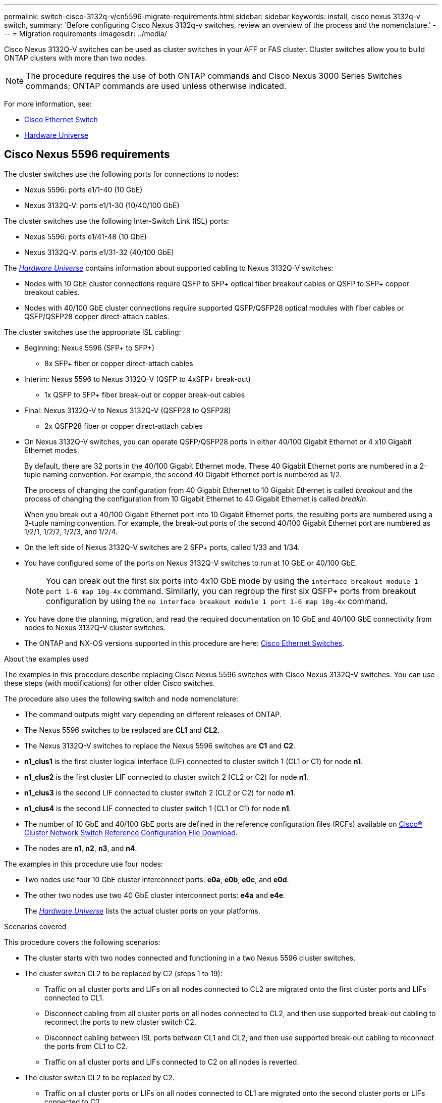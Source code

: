 ---
permalink: switch-cisco-3132q-v/cn5596-migrate-requirements.html
sidebar: sidebar
keywords: install, cisco nexus 3132q-v switch,
summary: 'Before configuring Cisco Nexus 3132q-v switches, review an overview of the process and the nomenclature.'
---
= Migration requirements
:imagesdir: ../media/

[.lead]
Cisco Nexus 3132Q-V switches can be used as cluster switches in your AFF or FAS cluster. Cluster switches allow you to build ONTAP clusters with more than two nodes. 

[NOTE]
====
The procedure requires the use of both ONTAP commands and Cisco Nexus 3000 Series Switches commands; ONTAP commands are used unless otherwise indicated.
====

For more information, see:

* link:https://mysupport.netapp.com/site/info/cisco-ethernet-switch[Cisco Ethernet Switch^]
* link:http://hwu.netapp.com[Hardware Universe^]

== Cisco Nexus 5596 requirements
The cluster switches use the following ports for connections to nodes:

 * Nexus 5596: ports e1/1-40 (10 GbE)
 * Nexus 3132Q-V: ports e1/1-30 (10/40/100 GbE)
 

The cluster switches use the following Inter-Switch Link (ISL) ports:

* Nexus 5596: ports e1/41-48 (10 GbE) 
* Nexus 3132Q-V: ports e1/31-32 (40/100 GbE)


The link:https://hwu.netapp.com/[_Hardware Universe_^] contains information about supported cabling to Nexus 3132Q-V switches:

* Nodes with 10 GbE cluster connections require QSFP to SFP+ optical fiber breakout cables or QSFP to SFP+ copper breakout cables.

* Nodes with 40/100 GbE cluster connections require supported QSFP/QSFP28 optical modules with fiber cables or QSFP/QSFP28 copper direct-attach cables.

The cluster switches use the appropriate ISL cabling:

* Beginning: Nexus 5596 (SFP+ to SFP+)
** 8x SFP+ fiber or copper direct-attach cables

* Interim: Nexus 5596 to Nexus 3132Q-V (QSFP to 4xSFP+ break-out)
** 1x QSFP to SFP+ fiber break-out or copper break-out cables

* Final: Nexus 3132Q-V to Nexus 3132Q-V (QSFP28 to QSFP28)
** 2x QSFP28 fiber or copper direct-attach cables

* On Nexus 3132Q-V switches, you can operate QSFP/QSFP28 ports in either 40/100 Gigabit Ethernet or 4 x10 Gigabit Ethernet modes.
+
By default, there are 32 ports in the 40/100 Gigabit Ethernet mode. These 40 Gigabit Ethernet ports are numbered in a 2-tuple naming convention. For example, the second 40 Gigabit Ethernet port is numbered as 1/2. 
+
The process of changing the configuration from 40 Gigabit Ethernet to 10 Gigabit Ethernet is called _breakout_ and the process of changing the configuration from 10 Gigabit Ethernet to 40 Gigabit Ethernet is called _breakin_. 
+
When you break out a 40/100 Gigabit Ethernet port into 10 Gigabit Ethernet ports, the resulting ports are numbered using a 3-tuple naming convention. For example, the break-out ports of the second 40/100 Gigabit Ethernet port are numbered as 1/2/1, 1/2/2, 1/2/3, and 1/2/4.

* On the left side of Nexus 3132Q-V switches are 2 SFP+ ports, called 1/33 and 1/34.
* You have configured some of the ports on Nexus 3132Q-V switches to run at 10 GbE or 40/100 GbE.
+
[NOTE]
====
You can break out the first six ports into 4x10 GbE mode by using the `interface breakout module 1 port 1-6 map 10g-4x` command. Similarly, you can regroup the first six QSFP+ ports from breakout configuration by using the `no interface breakout module 1 port 1-6 map 10g-4x` command.
====

* You have done the planning, migration, and read the required documentation on 10 GbE and 40/100 GbE connectivity from nodes to Nexus 3132Q-V cluster switches.
* The ONTAP and NX-OS versions supported in this procedure are here: link:https://mysupport.netapp.com/site/info/cisco-ethernet-switch[Cisco Ethernet Switches^].

.About the examples used

The examples in this procedure describe replacing Cisco Nexus 5596 switches with Cisco Nexus 3132Q-V switches. You can use these steps (with modifications) for other older Cisco switches.

The procedure also uses the following switch and node nomenclature:

* The command outputs might vary depending on different releases of ONTAP.
* The Nexus 5596 switches to be replaced are *CL1* and *CL2*.
* The Nexus 3132Q-V switches to replace the Nexus 5596 switches are *C1* and *C2*.
* *n1_clus1* is the first cluster logical interface (LIF) connected to cluster switch 1 (CL1 or C1) for node *n1*.
* *n1_clus2* is the first cluster LIF connected to cluster switch 2 (CL2 or C2) for node *n1*.
* *n1_clus3* is the second LIF connected to cluster switch 2 (CL2 or C2) for node *n1*.
* *n1_clus4* is the second LIF connected to cluster switch 1 (CL1 or C1) for node *n1*.
* The number of 10 GbE and 40/100 GbE ports are defined in the reference configuration files (RCFs) available on link:https://mysupport.netapp.com/site/products/all/details/cisco-cluster-storage-switch/downloads-tab[Cisco® Cluster Network Switch Reference Configuration File Download^].
* The nodes are *n1*, *n2*, *n3*, and *n4*.

The examples in this procedure use four nodes:

* Two nodes use four 10 GbE cluster interconnect ports: *e0a*, *e0b*, *e0c*, and *e0d*.
* The other two nodes use two 40 GbE cluster interconnect ports: *e4a* and *e4e*.
+
The link:https://hwu.netapp.com/[_Hardware Universe_^] lists the actual cluster ports on your platforms.

.Scenarios covered

This procedure covers the following scenarios:

* The cluster starts with two nodes connected and functioning in a two Nexus 5596 cluster switches.
* The cluster switch CL2 to be replaced by C2 (steps 1 to 19):
 ** Traffic on all cluster ports and LIFs on all nodes connected to CL2 are migrated onto the first cluster ports and LIFs connected to CL1.
 ** Disconnect cabling from all cluster ports on all nodes connected to CL2, and then use supported break-out cabling to reconnect the ports to new cluster switch C2.
 ** Disconnect cabling between ISL ports between CL1 and CL2, and then use supported break-out cabling to reconnect the ports from CL1 to C2.
 ** Traffic on all cluster ports and LIFs connected to C2 on all nodes is reverted.
* The cluster switch CL2 to be replaced by C2.
 ** Traffic on all cluster ports or LIFs on all nodes connected to CL1 are migrated onto the second cluster ports or LIFs connected to C2.
 ** Disconnect cabling from all cluster port on all nodes connected to CL1 and reconnect, using supported break-out cabling, to new cluster switch C1.
 ** Disconnect cabling between ISL ports between CL1 and C2, and reconnect using supported cabling, from C1 to C2.
 ** Traffic on all cluster ports or LIFs connected to C1 on all nodes is reverted.
* Two FAS9000 nodes have been added to cluster with examples showing cluster details.

.What's next?
link:cn5596-prepare-to-migrate.html[Prepare for migration].

//Updates for internal GH issue #262, 2024-11-19
